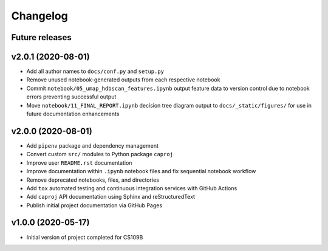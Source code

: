 Changelog
=========

Future releases
---------------

.. todo::

    * Convert notebook ``00_FINAL_REPORT.ipnb`` findings to ``.rst`` format for online Sphinx rendering
    * Generate dependency workflow schematic, illustrating DAG of notebook inputs and outputs
    * Fix notebook ``05_umap_hdbscan_features.ipynb`` data generation functionality
    * Improve ``caproj.utils`` API documentation

v2.0.1 (2020-08-01)
-------------------

* Add all author names to ``docs/conf.py`` and ``setup.py``
* Remove unused notebook-generated outputs from each respective notebook
* Commit ``notebook/05_umap_hdbscan_features.ipynb`` output feature data to version control due to notebook errors preventing successful output
* Move ``notebook/11_FINAL_REPORT.ipynb`` decision tree diagram output to ``docs/_static/figures/`` for use in future documentation enhancements

v2.0.0 (2020-08-01)
-------------------

* Add ``pipenv`` package and dependency management
* Convert custom ``src/`` modules to Python package ``caproj``
* Improve user ``README.rst`` documentation
* Improve documentation within ``.ipynb`` notebook files and fix sequential notebook workflow
* Remove deprecated notebooks, files, and directories
* Add ``tox`` automated testing and continuous integration services with GitHub Actions
* Add ``caproj`` API documentation using Sphinx and reStructuredText
* Publish initial project documentation via GitHub Pages

v1.0.0 (2020-05-17)
-------------------

* Initial version of project completed for CS109B
